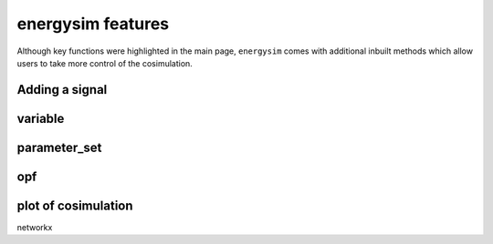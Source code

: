 energysim features
==================

Although key functions were highlighted in the main page, ``energysim`` comes 
with additional inbuilt methods which allow users to take more control of the cosimulation.


Adding a signal
^^^^^^^^^^^^^^^

variable
^^^^^^^^

parameter_set
^^^^^^^^^^^^^

opf
^^^


plot of cosimulation
^^^^^^^^^^^^^^^^^^^^
networkx
